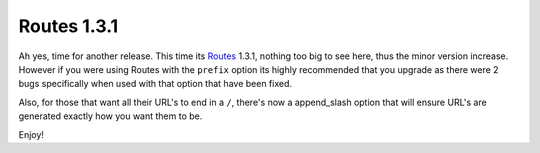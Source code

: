 Routes 1.3.1
============

Ah yes, time for another release. This time its
`Routes <http://routes.groovie.org/>`_ 1.3.1, nothing too big to see
here, thus the minor version increase. However if you were using Routes
with the ``prefix`` option its highly recommended that you upgrade as
there were 2 bugs specifically when used with that option that have been
fixed.

Also, for those that want all their URL's to end in a ``/``, there's now
a append\_slash option that will ensure URL's are generated exactly how
you want them to be.

Enjoy!


.. author:: default
.. categories:: Python, Routes
.. comments::
   :url: http://be.groovie.org/post/296346274/routes-1-3-1